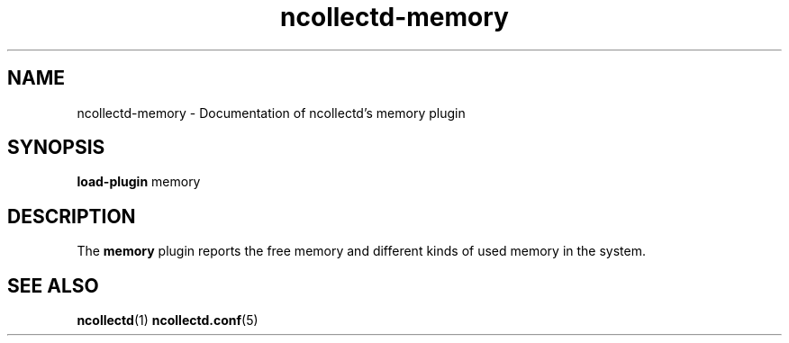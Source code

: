 .\" SPDX-License-Identifier: GPL-2.0-only
.TH ncollectd-memory 5 "@NCOLLECTD_DATE@" "@NCOLLECTD_VERSION@" "ncollectd memory man page"
.SH NAME
ncollectd-memory \- Documentation of ncollectd's memory plugin
.SH SYNOPSIS
\fBload-plugin\fP memory
.SH DESCRIPTION
The \fBmemory\fP plugin reports the free memory and different kinds of used memory in the system.
.SH "SEE ALSO"
.BR ncollectd (1)
.BR ncollectd.conf (5)
